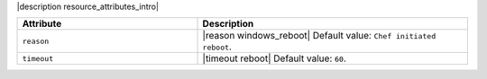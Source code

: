 .. The contents of this file are included in multiple topics.
.. This file should not be changed in a way that hinders its ability to appear in multiple documentation sets.

|description resource_attributes_intro|

.. list-table::
   :widths: 200 300
   :header-rows: 1

   * - Attribute
     - Description
   * - ``reason``
     - |reason windows_reboot| Default value: ``Chef initiated reboot``.
   * - ``timeout``
     - |timeout reboot| Default value: ``60``.
